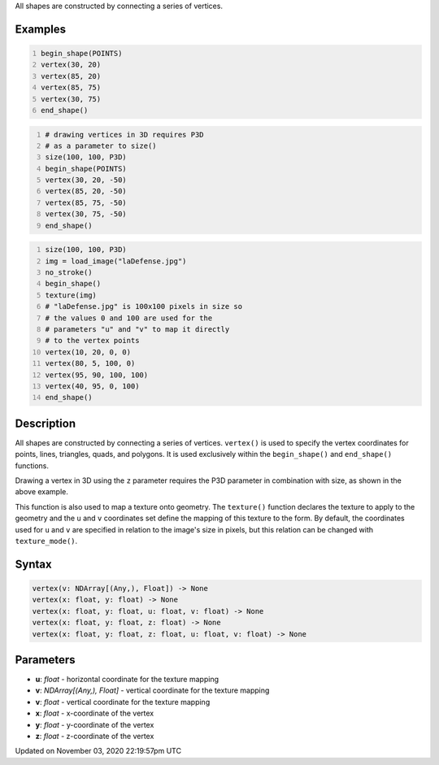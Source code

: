 .. title: vertex()
.. slug: sketch_vertex
.. date: 2020-11-03 22:19:57 UTC+00:00
.. tags:
.. category:
.. link:
.. description: py5 vertex() documentation
.. type: text

All shapes are constructed by connecting a series of vertices.

Examples
========

.. raw:: html

    <div class="example-table">

.. raw:: html

    <div class="example-row"><div class="example-cell-image">

.. image:: /images/reference/Sketch_vertex_0.png
    :alt: example picture for vertex()

.. raw:: html

    </div><div class="example-cell-code">

.. code:: python
    :number-lines:

    begin_shape(POINTS)
    vertex(30, 20)
    vertex(85, 20)
    vertex(85, 75)
    vertex(30, 75)
    end_shape()

.. raw:: html

    </div></div>

.. raw:: html

    <div class="example-row"><div class="example-cell-image">

.. image:: /images/reference/Sketch_vertex_1.png
    :alt: example picture for vertex()

.. raw:: html

    </div><div class="example-cell-code">

.. code:: python
    :number-lines:

    # drawing vertices in 3D requires P3D
    # as a parameter to size()
    size(100, 100, P3D)
    begin_shape(POINTS)
    vertex(30, 20, -50)
    vertex(85, 20, -50)
    vertex(85, 75, -50)
    vertex(30, 75, -50)
    end_shape()

.. raw:: html

    </div></div>

.. raw:: html

    <div class="example-row"><div class="example-cell-image">

.. image:: /images/reference/Sketch_vertex_2.png
    :alt: example picture for vertex()

.. raw:: html

    </div><div class="example-cell-code">

.. code:: python
    :number-lines:

    size(100, 100, P3D)
    img = load_image("laDefense.jpg")
    no_stroke()
    begin_shape()
    texture(img)
    # "laDefense.jpg" is 100x100 pixels in size so
    # the values 0 and 100 are used for the
    # parameters "u" and "v" to map it directly
    # to the vertex points
    vertex(10, 20, 0, 0)
    vertex(80, 5, 100, 0)
    vertex(95, 90, 100, 100)
    vertex(40, 95, 0, 100)
    end_shape()

.. raw:: html

    </div></div>

.. raw:: html

    </div>

Description
===========

All shapes are constructed by connecting a series of vertices. ``vertex()`` is used to specify the vertex coordinates for points, lines, triangles, quads, and polygons. It is used exclusively within the ``begin_shape()`` and ``end_shape()`` functions.

Drawing a vertex in 3D using the ``z`` parameter requires the P3D parameter in combination with size, as shown in the above example.

This function is also used to map a texture onto geometry. The ``texture()`` function declares the texture to apply to the geometry and the ``u`` and ``v`` coordinates set define the mapping of this texture to the form. By default, the coordinates used for ``u`` and ``v`` are specified in relation to the image's size in pixels, but this relation can be changed with ``texture_mode()``.

Syntax
======

.. code:: python

    vertex(v: NDArray[(Any,), Float]) -> None
    vertex(x: float, y: float) -> None
    vertex(x: float, y: float, u: float, v: float) -> None
    vertex(x: float, y: float, z: float) -> None
    vertex(x: float, y: float, z: float, u: float, v: float) -> None

Parameters
==========

* **u**: `float` - horizontal coordinate for the texture mapping
* **v**: `NDArray[(Any,), Float]` - vertical coordinate for the texture mapping
* **v**: `float` - vertical coordinate for the texture mapping
* **x**: `float` - x-coordinate of the vertex
* **y**: `float` - y-coordinate of the vertex
* **z**: `float` - z-coordinate of the vertex


Updated on November 03, 2020 22:19:57pm UTC

